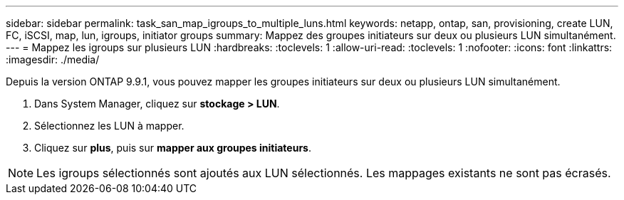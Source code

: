 ---
sidebar: sidebar 
permalink: task_san_map_igroups_to_multiple_luns.html 
keywords: netapp, ontap, san, provisioning, create LUN, FC, iSCSI, map, lun, igroups, initiator groups 
summary: Mappez des groupes initiateurs sur deux ou plusieurs LUN simultanément. 
---
= Mappez les igroups sur plusieurs LUN
:hardbreaks:
:toclevels: 1
:allow-uri-read: 
:toclevels: 1
:nofooter: 
:icons: font
:linkattrs: 
:imagesdir: ./media/


[role="lead"]
Depuis la version ONTAP 9.9.1, vous pouvez mapper les groupes initiateurs sur deux ou plusieurs LUN simultanément.

. Dans System Manager, cliquez sur *stockage > LUN*.
. Sélectionnez les LUN à mapper.
. Cliquez sur *plus*, puis sur *mapper aux groupes initiateurs*.



NOTE: Les igroups sélectionnés sont ajoutés aux LUN sélectionnés. Les mappages existants ne sont pas écrasés.
